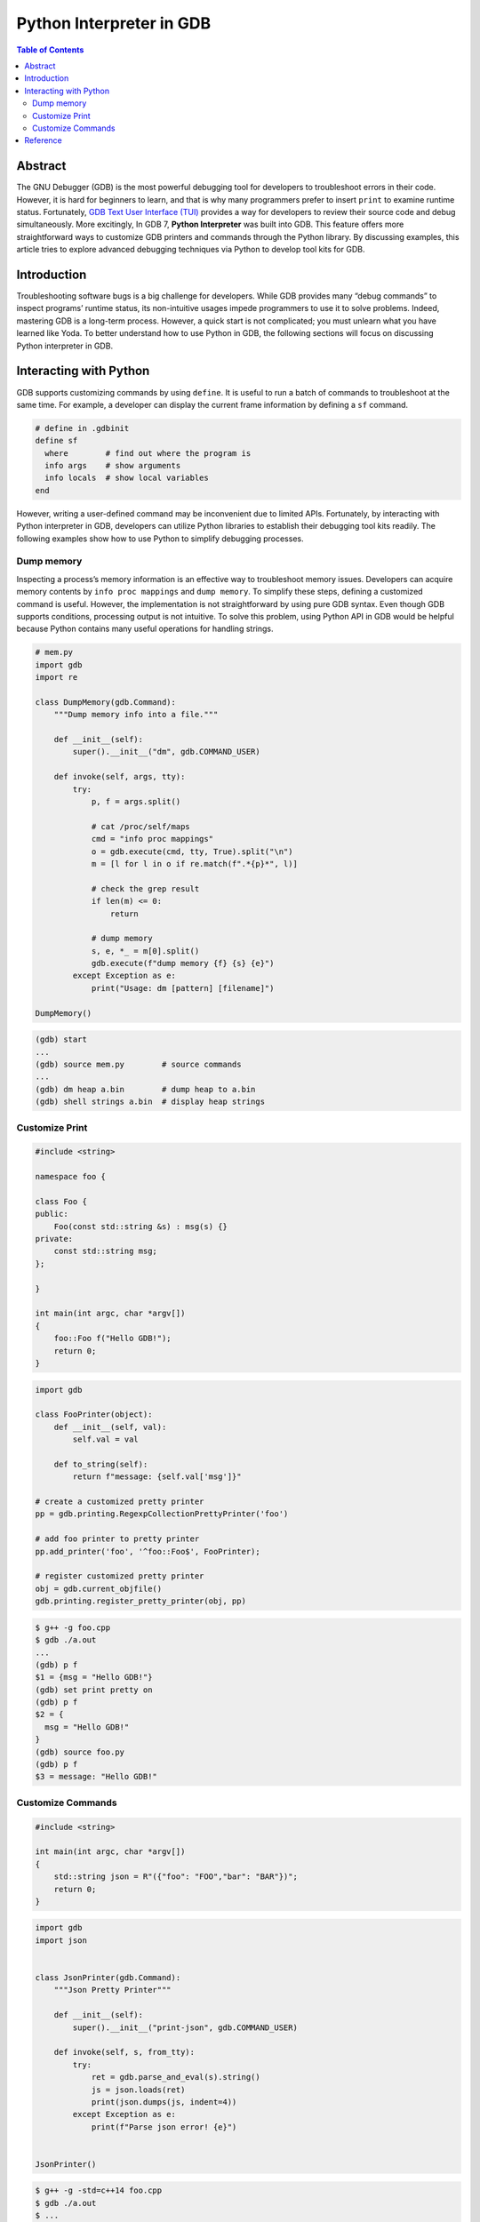 .. meta::
    :description lang=en: Python interpreter in GNU Debugger (GDB)
    :keywords: Python, Python3, GDB

=========================
Python Interpreter in GDB
=========================

.. contents:: Table of Contents
    :backlinks: none

Abstract
--------

The GNU Debugger (GDB) is the most powerful debugging tool for developers to
troubleshoot errors in their code. However, it is hard for beginners to learn,
and that is why many programmers prefer to insert ``print`` to examine runtime
status. Fortunately, `GDB Text User Interface (TUI)`_ provides a way for
developers to review their source code and debug simultaneously. More
excitingly, In GDB 7, **Python Interpreter** was built into GDB. This feature
offers more straightforward ways to customize GDB printers and commands through
the Python library. By discussing examples, this article tries to explore
advanced debugging techniques via Python to develop tool kits for GDB.

Introduction
------------

Troubleshooting software bugs is a big challenge for developers. While GDB
provides many “debug commands” to inspect programs’ runtime status, its
non-intuitive usages impede programmers to use it to solve problems. Indeed,
mastering GDB is a long-term process. However, a quick start is not complicated;
you must unlearn what you have learned like Yoda. To better understand how to
use Python in GDB, the following sections will focus on discussing Python
interpreter in GDB.

Interacting with Python
-----------------------

GDB supports customizing commands by using ``define``. It is useful to run a
batch of commands to troubleshoot at the same time. For example, a developer
can display the current frame information by defining a ``sf`` command.

.. code-block:: bash

    # define in .gdbinit
    define sf
      where        # find out where the program is
      info args    # show arguments
      info locals  # show local variables
    end

However, writing a user-defined command may be inconvenient due to limited APIs.
Fortunately, by interacting with Python interpreter in GDB, developers can
utilize Python libraries to establish their debugging tool kits readily. The
following examples show how to use Python to simplify debugging processes.


Dump memory
~~~~~~~~~~~

Inspecting a process’s memory information is an effective way to troubleshoot
memory issues. Developers can acquire memory contents by ``info proc mappings``
and ``dump memory``. To simplify these steps, defining a customized command is
useful. However, the implementation is not straightforward by using pure GDB
syntax. Even though GDB supports conditions, processing output is not intuitive.
To solve this problem, using Python API in GDB would be helpful because Python
contains many useful operations for handling strings.

.. code-block:: python

    # mem.py
    import gdb
    import re

    class DumpMemory(gdb.Command):
        """Dump memory info into a file."""

        def __init__(self):
            super().__init__("dm", gdb.COMMAND_USER)

        def invoke(self, args, tty):
            try:
                p, f = args.split()

                # cat /proc/self/maps
                cmd = "info proc mappings"
                o = gdb.execute(cmd, tty, True).split("\n")
                m = [l for l in o if re.match(f".*{p}*", l)]

                # check the grep result
                if len(m) <= 0:
                    return

                # dump memory
                s, e, *_ = m[0].split()
                gdb.execute(f"dump memory {f} {s} {e}")
            except Exception as e:
                print("Usage: dm [pattern] [filename]")

    DumpMemory()


.. code-block:: bash

    (gdb) start
    ...
    (gdb) source mem.py        # source commands
    ...
    (gdb) dm heap a.bin        # dump heap to a.bin
    (gdb) shell strings a.bin  # display heap strings

Customize Print
~~~~~~~~~~~~~~~

.. code-block:: cpp

    #include <string>

    namespace foo {

    class Foo {
    public:
        Foo(const std::string &s) : msg(s) {}
    private:
        const std::string msg;
    };

    }

    int main(int argc, char *argv[])
    {
        foo::Foo f("Hello GDB!");
        return 0;
    }

.. code-block:: python3

    import gdb

    class FooPrinter(object):
        def __init__(self, val):
            self.val = val

        def to_string(self):
            return f"message: {self.val['msg']}"

    # create a customized pretty printer
    pp = gdb.printing.RegexpCollectionPrettyPrinter('foo')

    # add foo printer to pretty printer
    pp.add_printer('foo', '^foo::Foo$', FooPrinter);

    # register customized pretty printer
    obj = gdb.current_objfile()
    gdb.printing.register_pretty_printer(obj, pp)


.. code-block:: bash

    $ g++ -g foo.cpp
    $ gdb ./a.out
    ...
    (gdb) p f
    $1 = {msg = "Hello GDB!"}
    (gdb) set print pretty on
    (gdb) p f
    $2 = {
      msg = "Hello GDB!"
    }
    (gdb) source foo.py
    (gdb) p f
    $3 = message: "Hello GDB!"


Customize Commands
~~~~~~~~~~~~~~~~~~

.. code-block:: cpp

    #include <string>

    int main(int argc, char *argv[])
    {
        std::string json = R"({"foo": "FOO","bar": "BAR"})";
        return 0;
    }


.. code-block:: python3

    import gdb
    import json


    class JsonPrinter(gdb.Command):
        """Json Pretty Printer"""

        def __init__(self):
            super().__init__("print-json", gdb.COMMAND_USER)

        def invoke(self, s, from_tty):
            try:
                ret = gdb.parse_and_eval(s).string()
                js = json.loads(ret)
                print(json.dumps(js, indent=4))
            except Exception as e:
                print(f"Parse json error! {e}")


    JsonPrinter()

.. code-block:: bash

    $ g++ -g -std=c++14 foo.cpp
    $ gdb ./a.out
    $ ...
    (gdb) p json.c_str()
    $2 = 0x555555768e70 "{\"foo\": \"FOO\",\"bar\": \"BAR\"}"
    (gdb) set print pretty on
    (gdb) p json.c_str()
    $3 = 0x555555768e70 "{\"foo\": \"FOO\",\"bar\": \"BAR\"}"
    (gdb) source pretty-json.py
    (gdb) print-json json.c_str()
    {
        "foo": "FOO",
        "bar": "BAR"
    }


Reference
---------

1. `Extending GDB using Python`_
2. `GNU GDB Debugger Command Cheat Sheet`_

.. _Extending GDB using Python: https://sourceware.org/gdb/onlinedocs/gdb/Python.html#Python
.. _GDB Text User Interface (TUI): https://sourceware.org/gdb/onlinedocs/gdb/TUI.html
.. _GNU GDB Debugger Command Cheat Sheet: http://www.yolinux.com/TUTORIALS/GDB-Commands.html
